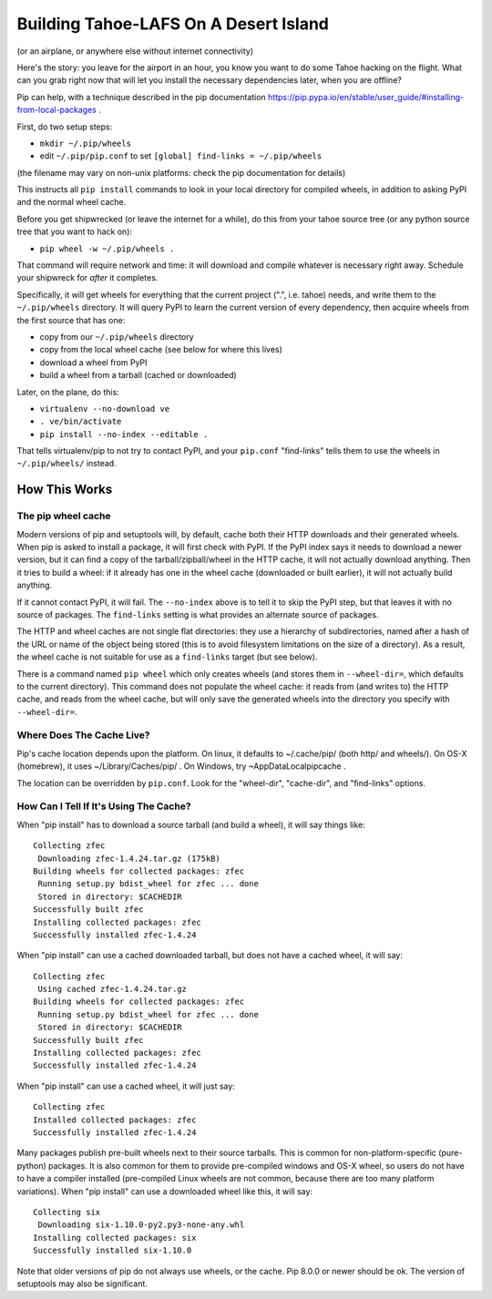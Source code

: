 ***************************************
Building Tahoe-LAFS On A Desert Island
***************************************

(or an airplane, or anywhere else without internet connectivity)

Here's the story: you leave for the airport in an hour, you know you want to
do some Tahoe hacking on the flight. What can you grab right now that will
let you install the necessary dependencies later, when you are offline?

Pip can help, with a technique described in the pip documentation
https://pip.pypa.io/en/stable/user_guide/#installing-from-local-packages .

First, do two setup steps:

* ``mkdir ~/.pip/wheels``
* edit ``~/.pip/pip.conf`` to set ``[global] find-links = ~/.pip/wheels``

(the filename may vary on non-unix platforms: check the pip documentation for
details)

This instructs all ``pip install`` commands to look in your local directory
for compiled wheels, in addition to asking PyPI and the normal wheel cache.

Before you get shipwrecked (or leave the internet for a while), do this from
your tahoe source tree (or any python source tree that you want to hack on):

* ``pip wheel -w ~/.pip/wheels .``

That command will require network and time: it will download and compile
whatever is necessary right away. Schedule your shipwreck for *after* it
completes.

Specifically, it will get wheels for everything that the current project
(".", i.e. tahoe) needs, and write them to the ``~/.pip/wheels`` directory.
It will query PyPI to learn the current version of every dependency, then
acquire wheels from the first source that has one:

* copy from our ``~/.pip/wheels`` directory
* copy from the local wheel cache (see below for where this lives)
* download a wheel from PyPI
* build a wheel from a tarball (cached or downloaded)

Later, on the plane, do this:

* ``virtualenv --no-download ve``
* ``. ve/bin/activate``
* ``pip install --no-index --editable .``

That tells virtualenv/pip to not try to contact PyPI, and your ``pip.conf``
"find-links" tells them to use the wheels in ``~/.pip/wheels/`` instead.

How This Works
==============

The pip wheel cache
-------------------

Modern versions of pip and setuptools will, by default, cache both their HTTP
downloads and their generated wheels. When pip is asked to install a package,
it will first check with PyPI. If the PyPI index says it needs to download a
newer version, but it can find a copy of the tarball/zipball/wheel in the
HTTP cache, it will not actually download anything. Then it tries to build a
wheel: if it already has one in the wheel cache (downloaded or built
earlier), it will not actually build anything.

If it cannot contact PyPI, it will fail. The ``--no-index`` above is to tell
it to skip the PyPI step, but that leaves it with no source of packages. The
``find-links`` setting is what provides an alternate source of packages.

The HTTP and wheel caches are not single flat directories: they use a
hierarchy of subdirectories, named after a hash of the URL or name of the
object being stored (this is to avoid filesystem limitations on the size of a
directory). As a result, the wheel cache is not suitable for use as a
``find-links`` target (but see below).

There is a command named ``pip wheel`` which only creates wheels (and stores
them in ``--wheel-dir=``, which defaults to the current directory). This
command does not populate the wheel cache: it reads from (and writes to) the
HTTP cache, and reads from the wheel cache, but will only save the generated
wheels into the directory you specify with ``--wheel-dir=``.

Where Does The Cache Live?
--------------------------

Pip's cache location depends upon the platform. On linux, it defaults to
~/.cache/pip/ (both http/ and wheels/). On OS-X (homebrew), it uses
~/Library/Caches/pip/ . On Windows, try ~\AppData\Local\pip\cache .

The location can be overridden by ``pip.conf``. Look for the "wheel-dir",
"cache-dir", and "find-links" options.

How Can I Tell If It's Using The Cache?
---------------------------------------

When "pip install" has to download a source tarball (and build a wheel), it
will say things like::

 Collecting zfec
  Downloading zfec-1.4.24.tar.gz (175kB)
 Building wheels for collected packages: zfec
  Running setup.py bdist_wheel for zfec ... done
  Stored in directory: $CACHEDIR
 Successfully built zfec
 Installing collected packages: zfec
 Successfully installed zfec-1.4.24

When "pip install" can use a cached downloaded tarball, but does not have a
cached wheel, it will say::

 Collecting zfec
  Using cached zfec-1.4.24.tar.gz
 Building wheels for collected packages: zfec
  Running setup.py bdist_wheel for zfec ... done
  Stored in directory: $CACHEDIR
 Successfully built zfec
 Installing collected packages: zfec
 Successfully installed zfec-1.4.24

When "pip install" can use a cached wheel, it will just say::

 Collecting zfec
 Installed collected packages: zfec
 Successfully installed zfec-1.4.24

Many packages publish pre-built wheels next to their source tarballs. This is
common for non-platform-specific (pure-python) packages. It is also common
for them to provide pre-compiled windows and OS-X wheel, so users do not have
to have a compiler installed (pre-compiled Linux wheels are not common,
because there are too many platform variations). When "pip install" can use a
downloaded wheel like this, it will say::

 Collecting six
  Downloading six-1.10.0-py2.py3-none-any.whl
 Installing collected packages: six
 Successfully installed six-1.10.0

Note that older versions of pip do not always use wheels, or the cache. Pip
8.0.0 or newer should be ok. The version of setuptools may also be
significant.